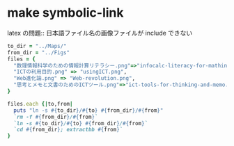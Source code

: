 #+startup: indent show2levels
#+title:
#+author masayuki

*  make symbolic-link 

latex の問題:: 日本語ファイル名の画像ファイルが include できない
#+begin_src ruby :tangle 00GTD-symlink.rb
to_dir = "../Maps/"
from_dir = "../Figs"
files = {
  "数理情報科学のための情報計算リテラシー.png"=>"infocalc-literacy-for-mathinfosci.png",
  "ICTの利用目的.png" => "usingICT.png",
  "Web進化論.png" => "Web-revolution.png",
  "思考とメモと文書のためのICTツール.png"=>"ict-tools-for-thinking-and-memo.png"
}

files.each {|to,from|
  puts "ln -s #{to_dir}/#{to} #{from_dir}/#{from}"
  `rm -f #{from_dir}/#{from}`
  `ln -s #{to_dir}/#{to} #{from_dir}/#{from}`
  `cd #{from_dir}; extractbb #{from}`
}

#+end_src

#+RESULTS:
| 数理情報科学のための情報計算リテラシー.png | => | infocalc-literacy-for-mathinfosci.png | ICTの利用目的.png | => | usingICT.png | Web進化論.png | => | Web-revolution.png | 思考とメモと文書のためのICTツール.png | => | ict-tools-for-thinking-and-memo.png |
